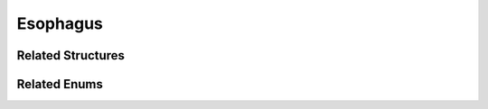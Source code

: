 Esophagus
=========

.. doxygenclass:: Esophagus
   :project: MedicalLib
   :members:
   :undoc-members:

Related Structures
------------------

.. doxygenstruct:: Bolus
   :project: MedicalLib
   :members:

Related Enums
-------------

.. doxygenenum:: PeristalsisState
   :project: MedicalLib

